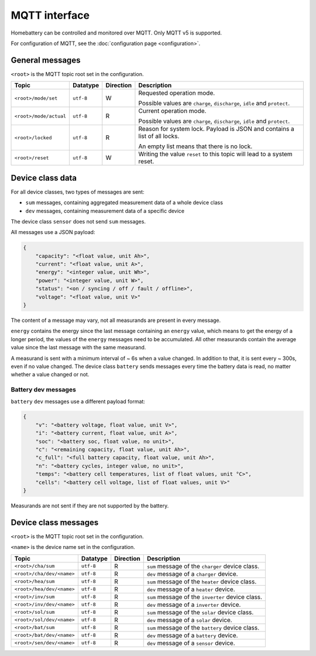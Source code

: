 MQTT interface
==============

Homebattery can be controlled and monitored over MQTT. Only MQTT v5 is supported.

For configuration of MQTT, see the :doc:`configuration page <configuration>`.

General messages
----------------

``<root>`` is the MQTT topic root set in the configuration.

+------------------------------------+------------+-----------+---------------------------------------------------------------------------+
| Topic                              | Datatype   | Direction | Description                                                               |
+====================================+============+===========+===========================================================================+
| ``<root>/mode/set``                | ``utf-8``  | W         | Requested operation mode.                                                 |
|                                    |            |           |                                                                           |
|                                    |            |           | Possible values are ``charge``, ``discharge``, ``idle`` and ``protect``.  |
+------------------------------------+------------+-----------+---------------------------------------------------------------------------+
| ``<root>/mode/actual``             | ``utf-8``  | R         | Current operation mode.                                                   |
|                                    |            |           |                                                                           |
|                                    |            |           | Possible values are ``charge``, ``discharge``, ``idle`` and ``protect``.  |
+------------------------------------+------------+-----------+---------------------------------------------------------------------------+
| ``<root>/locked``                  | ``utf-8``  | R         | Reason for system lock. Payload is JSON and contains a list of all locks. |
|                                    |            |           |                                                                           |
|                                    |            |           | An empty list means that there is no lock.                                |
+------------------------------------+------------+-----------+---------------------------------------------------------------------------+
| ``<root>/reset``                   | ``utf-8``  | W         | Writing the value ``reset`` to this topic will lead to a system reset.    |
+------------------------------------+------------+-----------+---------------------------------------------------------------------------+

Device class data
-----------------

For all device classes, two types of messages are sent:

* ``sum`` messages, containing aggregated measurement data of a whole device class
* ``dev`` messages, containing measurement data of a specific device

The device class ``sensor`` does not send ``sum`` messages.

All messages use a JSON payload:

.. code-block:: json

    {
        "capacity": "<float value, unit Ah>",
        "current": "<float value, unit A>",
        "energy": "<integer value, unit Wh>",
        "power": "<integer value, unit W>",
        "status": "<on / syncing / off / fault / offline>",
        "voltage": "<float value, unit V>"
    }

The content of a message may vary, not all measurands are present in every message.

``energy`` contains the energy since the last message containing an ``energy`` value, which means to get the energy of a longer period, the values of the ``energy`` messages need to be accumulated. All other measurands contain the average value since the last message with the same measurand. 

A measurand is sent with a minimum interval of ~ 6s when a value changed. In addition to that, it is sent every ~ 300s, even if no value changed. The device class ``battery`` sends messages every time the battery data is read, no matter whether a value changed or not.

Battery dev messages
~~~~~~~~~~~~~~~~~~~~

``battery`` ``dev`` messages use a different payload format:

.. code-block:: json

    {
        "v": "<battery voltage, float value, unit V>",
        "i": "<battery current, float value, unit A>",
        "soc": "<battery soc, float value, no unit>",
        "c": "<remaining capacity, float value, unit Ah>",
        "c_full": "<full battery capacity, float value, unit Ah>",
        "n": "<battery cycles, integer value, no unit>",
        "temps": "<battery cell temperatures, list of float values, unit °C>",
        "cells": "<battery cell voltage, list of float values, unit V>"
    }

Measurands are not sent if they are not supported by the battery.

Device class messages
---------------------

``<root>`` is the MQTT topic root set in the configuration.

``<name>`` is the device name set in the configuration.

+------------------------------------+------------+-----------+-------------------------------------------------------------------------------+
| Topic                              | Datatype   | Direction | Description                                                                   |
+====================================+============+===========+===============================================================================+
| ``<root>/cha/sum``                 | ``utf-8``  | R         | ``sum`` message of the ``charger`` device class.                              |
+------------------------------------+------------+-----------+-------------------------------------------------------------------------------+
| ``<root>/cha/dev/<name>``          | ``utf-8``  | R         | ``dev`` message of a ``charger`` device.                                      |
+------------------------------------+------------+-----------+-------------------------------------------------------------------------------+
| ``<root>/hea/sum``                 | ``utf-8``  | R         | ``sum`` message of the ``heater`` device class.                               |
+------------------------------------+------------+-----------+-------------------------------------------------------------------------------+
| ``<root>/hea/dev/<name>``          | ``utf-8``  | R         | ``dev`` message of a ``heater`` device.                                       |
+------------------------------------+------------+-----------+-------------------------------------------------------------------------------+
| ``<root>/inv/sum``                 | ``utf-8``  | R         | ``sum`` message of the ``inverter`` device class.                             |
+------------------------------------+------------+-----------+-------------------------------------------------------------------------------+
| ``<root>/inv/dev/<name>``          | ``utf-8``  | R         | ``dev`` message of a ``inverter`` device.                                     |
+------------------------------------+------------+-----------+-------------------------------------------------------------------------------+
| ``<root>/sol/sum``                 | ``utf-8``  | R         | ``sum`` message of the ``solar`` device class.                                |
+------------------------------------+------------+-----------+-------------------------------------------------------------------------------+
| ``<root>/sol/dev/<name>``          | ``utf-8``  | R         | ``dev`` message of a ``solar`` device.                                        |
+------------------------------------+------------+-----------+-------------------------------------------------------------------------------+
| ``<root>/bat/sum``                 | ``utf-8``  | R         | ``sum`` message of the ``battery`` device class.                              |
+------------------------------------+------------+-----------+-------------------------------------------------------------------------------+
| ``<root>/bat/dev/<name>``          | ``utf-8``  | R         | ``dev`` message of a ``battery`` device.                                      |
+------------------------------------+------------+-----------+-------------------------------------------------------------------------------+
| ``<root>/sen/dev/<name>``          | ``utf-8``  | R         | ``dev`` message of a ``sensor`` device.                                       |
+------------------------------------+------------+-----------+-------------------------------------------------------------------------------+
